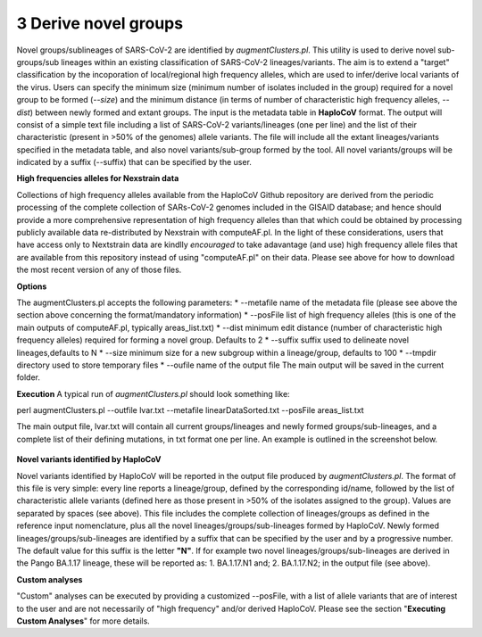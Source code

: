 3 Derive novel groups
=====================

Novel groups/sublineages of SARS-CoV-2 are identified by *augmentClusters.pl*. This utility is used to derive novel sub-groups/sub lineages within an existing classification of SARS-CoV-2 lineages/variants. The aim is to extend a "target" classification by the incoporation of local/regional high frequency alleles, which are used to infer/derive local variants of the virus. Users can specify the minimum size (minimum number of isolates included in the group) required for a novel group to be formed (*--size*) and the minimum distance (in terms of number of characteristic high frequency alleles, *--dist*) between newly formed and extant groups.
The input is the metadata table in **HaploCoV** format. The output will consist of a simple text file including a list of SARS-CoV-2 variants/lineages (one per line) and the list of their characteristic (present in >50% of the genomes) allele variants. The file will include all the extant lineages/variants specified in the metadata table,  and also novel variants/sub-group formed by the tool. All novel variants/groups will be indicated by a suffix (--suffix) that can be specified by the user.

**High frequencies alleles for Nexstrain data**

Collections of high frequency alleles available from the HaploCoV Github repository are derived from the periodic processing of the complete collection of SARs-CoV-2 genomes included in the GISAID database; and hence should provide a more comprehensive representation of high frequency alleles than that which could be obtained by processing publicly available data re-distributed by Nexstrain with computeAF.pl. In the light of these considerations, users that have access only to Nextstrain data are kindlly *encouraged* to take adavantage (and use) high frequency allele files that are available from this repository instead of using "computeAF.pl" on their data.
Please see above for how to download the most recent version of any of those files.

**Options**

The augmentClusters.pl accepts the following parameters:
* --metafile name of the metadata file (please see above the section above concerning the format/mandatory information)
* --posFile list of high frequency alleles (this is one of the main outputs of computeAF.pl, typically areas_list.txt)
* --dist minimum edit distance (number of characteristic high frequency alleles) required for forming a novel group. Defaults to 2
* --suffix suffix used to delineate novel lineages,defaults to N
* --size minimum size for a new subgroup within a lineage/group, defaults to 100
* --tmpdir directory used to store temporary files
* --oufile name of the output file
The main output will be saved in the current folder. 

**Execution**
A typical run of *augmentClusters.pl* should look something like:

:: 

perl augmentClusters.pl --outfile lvar.txt --metafile linearDataSorted.txt  --posFile areas_list.txt


The main output file, lvar.txt will contain all current groups/lineages and newly formed groups/sub-lineages, and a complete list of their defining mutations, in txt format one per line. An example is outlined in the screenshot below.

.. figure:: _static/img/output.png
   :scale: 80%
   :align: center

**Novel variants identified by HaploCoV**

Novel variants identified by HaploCoV will be reported in the output file produced by *augmentClusters.pl*. The format of this file is very simple: every line reports a lineage/group, defined by the corresponding id/name, followed by the list of characteristic allele variants (defined here as those present in >50% of the isolates assigned to the group). Values are separated by spaces (see above).
This file includes the complete collection of lineages/groups as defined in the reference input nomenclature, plus all the novel lineages/groups/sub-lineages formed by HaploCoV. Newly formed lineages/groups/sub-lineages are identified by a suffix that can be specified by the user and by a progressive number. The default value for this suffix is the letter **"N"**. If for example two novel lineages/groups/sub-lineages are derived in the Pango BA.1.17 lineage, these will be reported as:
1. BA.1.17.N1 and;
2. BA.1.17.N2;
in the output file (see above).

**Custom analyses**

"Custom" analyses can be executed by providing a customized --posFile, with a list of allele variants that are of interest to the user and are not necessarily of "high frequency" and/or derived HaploCoV. Please see the section "**Executing Custom Analyses**" for more details.
